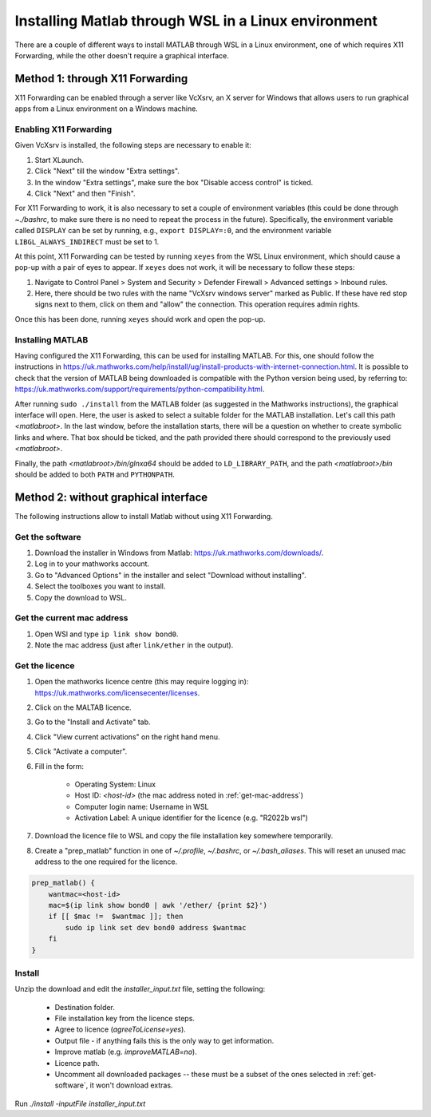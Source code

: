 .. _external-instructions-matlab:

####################################################
Installing Matlab through WSL in a Linux environment
####################################################

There are a couple of different ways to install MATLAB through WSL in a Linux environment, one of which requires X11 Forwarding, 
while the other doesn't require a graphical interface.


.. _with_x11_forwarding:

Method 1: through X11 Forwarding
********************************

X11 Forwarding can be enabled through a server like VcXsrv, an X server for Windows that allows users to run graphical apps 
from a Linux environment on a Windows  machine. 

Enabling X11 Forwarding
-----------------------

Given VcXsrv is installed, the following steps are necessary to enable it:

#. Start XLaunch.
#. Click "Next" till the window "Extra settings".
#. In the window "Extra settings", make sure the box "Disable access control" is ticked. 
#. Click "Next" and then "Finish".

For X11 Forwarding to work, it is also necessary to set a couple of environment variables (this could be done through `~./bashrc`, 
to make sure there is no need to repeat the process in the future). Specifically, the environment variable called ``DISPLAY`` can be 
set by running, e.g., ``export DISPLAY=:0``, and the environment variable ``LIBGL_ALWAYS_INDIRECT`` must be set to 1.

At this point, X11 Forwarding can be tested by running ``xeyes`` from the WSL Linux environment, which should cause a pop-up with a 
pair of eyes to appear. If ``xeyes`` does not work, it will be necessary to follow these steps:

#. Navigate to Control Panel > System and Security > Defender Firewall > Advanced settings > Inbound rules. 
#. Here, there should be two rules with the name "VcXsrv windows server" marked as Public. If these have red stop signs next to them, 
   click on them and "allow" the connection. This operation requires admin rights. 

Once this has been done, running ``xeyes`` should work and open the pop-up. 


Installing MATLAB
-----------------

Having configured the X11 Forwarding, this can be used for installing MATLAB. For this, one should follow the instructions 
in `<https://uk.mathworks.com/help/install/ug/install-products-with-internet-connection.html>`_. It is possible to check that the 
version of MATLAB being downloaded is compatible with the Python version being used, by referring to: 
`<https://uk.mathworks.com/support/requirements/python-compatibility.html>`_. 

After running ``sudo ./install`` from the MATLAB folder (as suggested in the Mathworks instructions), the graphical interface 
will open. Here, the user is asked to select a suitable folder for the MATLAB installation. Let's call this path `<matlabroot>`. 
In the last window, before the installation starts, there will be a question on whether to create symbolic links and where. 
That box should be ticked, and the path provided there should correspond to the previously used `<matlabroot>`.

Finally, the path `<matlabroot>/bin/glnxa64` should be added to ``LD_LIBRARY_PATH``, and the path `<matlabroot>/bin` should be 
added to both ``PATH`` and ``PYTHONPATH``.


.. _without_graphical_interface:

Method 2: without graphical interface
*************************************

The following instructions allow to install Matlab without using X11 Forwarding.

.. _get-software:

Get the software
----------------

#. Download the installer in Windows from Matlab: `<https://uk.mathworks.com/downloads/>`_. 
#. Log in to your mathworks account.
#. Go to "Advanced Options" in the installer and select "Download without installing".
#. Select the toolboxes you want to install.
#. Copy the download to WSL.


.. _get-mac-address:

Get the current mac address
---------------------------

#. Open WSl and type ``ip link show bond0``.
#. Note the mac address (just after ``link/ether`` in the output).


Get the licence
---------------

#. Open the mathworks licence centre (this may require logging in): `<https://uk.mathworks.com/licensecenter/licenses>`_. 
#. Click on the MALTAB licence.
#. Go to the "Install and Activate" tab.
#. Click "View current activations" on the right hand menu.
#. Click "Activate a computer".
#. Fill in the form:

    * Operating System: Linux
    * Host ID: `<host-id>` (the mac address noted in :ref:`get-mac-address`)
    * Computer login name: Username in WSL
    * Activation Label: A unique identifier for the licence (e.g. "R2022b wsl")
    
#. Download the licence file to WSL and copy the file installation key somewhere temporarily.
#. Create a "prep_matlab" function in one of `~/.profile`, `~/.bashrc`, or `~/.bash_aliases`. This will reset an unused mac address to the one required for the licence.

.. code-block:: rst

    prep_matlab() {
        wantmac=<host-id>
        mac=$(ip link show bond0 | awk '/ether/ {print $2}')
        if [[ $mac !=  $wantmac ]]; then
            sudo ip link set dev bond0 address $wantmac
        fi
    }


Install
-------

Unzip the download and edit the `installer_input.txt` file, setting the following:

    * Destination folder.
    * File installation key from the licence steps.
    * Agree to licence (`agreeToLicense=yes`).
    * Output file - if anything fails this is the only way to get information.
    * Improve matlab (e.g. `improveMATLAB=no`).
    * Licence path.
    * Uncomment all downloaded packages -- these must be a subset of the ones selected in :ref:`get-software`, it won't download extras.

Run `./install -inputFile installer_input.txt`